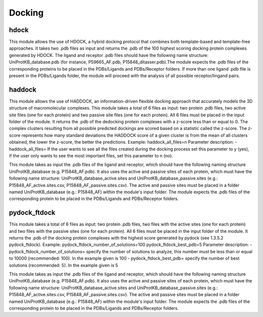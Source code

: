 Docking
*************

hdock
--------------

This module allows the use of HDOCK, a hybrid docking protocol that combines both template-based and template-free approaches. It
takes two .pdb files as input and returns the .pdb of the 100 highest scoring docking protein complexes generated by HDOCK. The
ligand and receptor .pdb files should have the following name structure: UniProtKB_database.pdb (for instance, P59665_AF.pdb,
P15848_ditasser.pdb).The module expects the .pdb files of the corresponding proteins to be placed in the PDBs/Ligands and PDBs/Receptor 
folders. If more than one ligand .pdb file is present in the PDBs/Ligands folder, the module will proceed with the analysis of all possible 
receptor/lingand pairs.

haddock
--------

This module allows the use of HADDOCK, an information-driven flexible docking
approach that accurately models the 3D structure of macromolecular complexes. This module takes a total of 6 files as input: two protein .pdb files,
two active site files (one for each protein) and two passive site files (one for each protein).
All 6 files must be placed in the input folder of the module. It returns the .pdb of the dedocking
protein complexes with a z-score less than or equal to 0. The complex clusters
resulting from all possible predicted dockings are scored based on a statistic called the
z-score. The z-score represents how many standard deviations the HADDOCK score of
a given cluster is from the mean of all clusters obtained, the lower the z-score, the better
the predictions.
Example:
haddock_all_files=n
Parameter description:
- haddock_all_files= If the user wants to see all the files created during the
docking process set this parameter to y (yes), if the user only wants to
see the most important files, set this parameter to n (no).

This module takes as input the .pdb files of the ligand and receptor, which should
have the following naming structure UniProtKB_database (e.g. P15848_AF.pdb). It also
uses the active and passive sites of each protein, which must have the following name
structure: UniProtKB_database_active.sites and UniProtKB_database_passive.sites
(e.g.: P15848_AF_active.sites.csv, P15848_AF_passive.sites.csv). The active and
passive sites must be placed in a folder named UniProtKB_database (e.g.: P15848_AF)
within the module's input folder. The module expects the .pdb files of the corresponding
protein to be placed in the PDBs/Ligands and PDBs/Receptor folders.

pydock_ftdock
--------

This module takes a total of 6 files as input: two protein .pdb files, two files with
the active sites (one for each protein) and two files with the passive sites (one for each
protein). All 6 files must be placed in the input folder of the module. It returns the .pdb of
the docking protein complexes with the highest score generated by pydock (see 1.3.5.2
pydock_ftdock).
Example:
pydock_ftdock_number_of_solutions=100
pydock_ftdock_best_pdb=5
Parameter description:
- pydock_ftdock_number_of_solutions= specify the number of solutions to
analyze, this number must be less than or equal to 10000 (recommended:
100). In the example given is 100
- pydock_ftdock_best_pdb= specify the number of best solutions
(recommended: 5). In the example given is 5

This module takes as input the .pdb files of the ligand and receptor, which should
have the following naming structure UniProtKB_database (e.g. P15848_AF.pdb). It also
uses the active and passive sites of each protein, which must have the following name
structure: UniProtKB_database_active.sites and UniProtKB_database_passive.sites
(e.g.: P15848_AF_active.sites.csv, P15848_AF_passive.sites.csv). The active and
passive sites must be placed in a folder named UniProtKB_database (e.g.: P15848_AF)
within the module's input folder. The module expects the .pdb files of the corresponding
protein to be placed in the PDBs/Ligands and PDBs/Receptor folders.

